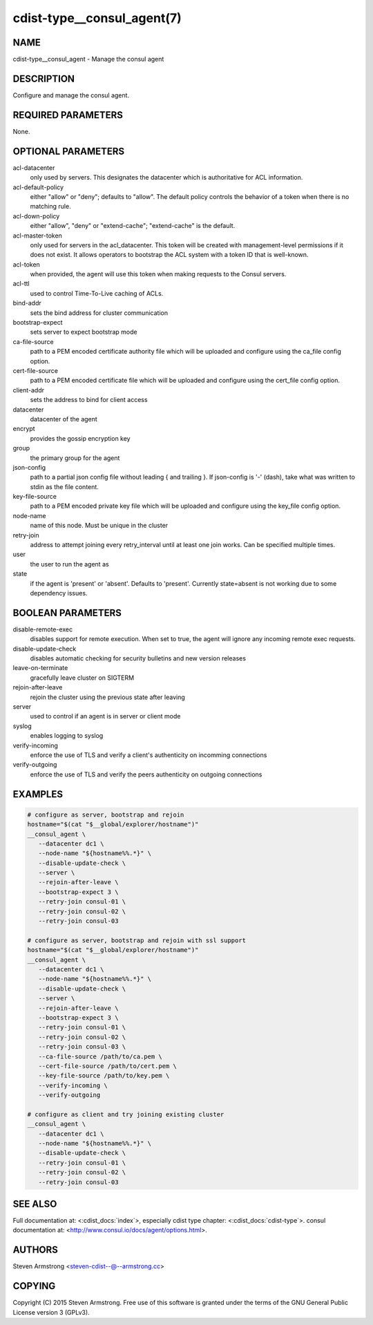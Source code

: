 cdist-type__consul_agent(7)
===========================

NAME
----
cdist-type__consul_agent - Manage the consul agent


DESCRIPTION
-----------
Configure and manage the consul agent.


REQUIRED PARAMETERS
-------------------
None.


OPTIONAL PARAMETERS
-------------------
acl-datacenter
   only used by servers. This designates the datacenter which is authoritative
   for ACL information.

acl-default-policy
   either "allow" or "deny"; defaults to "allow". The default policy controls the
   behavior of a token when there is no matching rule.

acl-down-policy
   either "allow", "deny" or "extend-cache"; "extend-cache" is the default.

acl-master-token
   only used for servers in the acl_datacenter. This token will be created with
   management-level permissions if it does not exist. It allows operators to
   bootstrap the ACL system with a token ID that is well-known.

acl-token
   when provided, the agent will use this token when making requests to the
   Consul servers.

acl-ttl
   used to control Time-To-Live caching of ACLs.

bind-addr
   sets the bind address for cluster communication

bootstrap-expect
   sets server to expect bootstrap mode

ca-file-source
   path to a PEM encoded certificate authority file which will be uploaded and
   configure using the ca_file config option.

cert-file-source
   path to a PEM encoded certificate file which will be uploaded and
   configure using the cert_file config option.

client-addr
   sets the address to bind for client access

datacenter
   datacenter of the agent

encrypt
   provides the gossip encryption key

group
   the primary group for the agent

json-config
   path to a partial json config file without leading { and trailing }.
   If json-config is '-' (dash), take what was written to stdin as the file content.

key-file-source
   path to a PEM encoded private key file which will be uploaded and
   configure using the key_file config option.

node-name
   name of this node. Must be unique in the cluster

retry-join
   address to attempt joining every retry_interval until at least one join works.
   Can be specified multiple times.

user
   the user to run the agent as

state
   if the agent is 'present' or 'absent'. Defaults to 'present'.
   Currently state=absent is not working due to some dependency issues.


BOOLEAN PARAMETERS
------------------
disable-remote-exec
   disables support for remote execution. When set to true, the agent will ignore any incoming remote exec requests.

disable-update-check
   disables automatic checking for security bulletins and new version releases

leave-on-terminate
   gracefully leave cluster on SIGTERM

rejoin-after-leave
   rejoin the cluster using the previous state after leaving

server
   used to control if an agent is in server or client mode

syslog
   enables logging to syslog

verify-incoming
   enforce the use of TLS and verify a client's authenticity on incomming connections

verify-outgoing
   enforce the use of TLS and verify the peers authenticity on outgoing connections


EXAMPLES
--------

.. code-block:: sh

    # configure as server, bootstrap and rejoin
    hostname="$(cat "$__global/explorer/hostname")"
    __consul_agent \
       --datacenter dc1 \
       --node-name "${hostname%%.*}" \
       --disable-update-check \
       --server \
       --rejoin-after-leave \
       --bootstrap-expect 3 \
       --retry-join consul-01 \
       --retry-join consul-02 \
       --retry-join consul-03

    # configure as server, bootstrap and rejoin with ssl support
    hostname="$(cat "$__global/explorer/hostname")"
    __consul_agent \
       --datacenter dc1 \
       --node-name "${hostname%%.*}" \
       --disable-update-check \
       --server \
       --rejoin-after-leave \
       --bootstrap-expect 3 \
       --retry-join consul-01 \
       --retry-join consul-02 \
       --retry-join consul-03 \
       --ca-file-source /path/to/ca.pem \
       --cert-file-source /path/to/cert.pem \
       --key-file-source /path/to/key.pem \
       --verify-incoming \
       --verify-outgoing

    # configure as client and try joining existing cluster
    __consul_agent \
       --datacenter dc1 \
       --node-name "${hostname%%.*}" \
       --disable-update-check \
       --retry-join consul-01 \
       --retry-join consul-02 \
       --retry-join consul-03


SEE ALSO
--------
Full documentation at: <:cdist_docs:`index`>,
especially cdist type chapter: <:cdist_docs:`cdist-type`>.
consul documentation at:
<http://www.consul.io/docs/agent/options.html>.


AUTHORS
-------
Steven Armstrong <steven-cdist--@--armstrong.cc>


COPYING
-------
Copyright \(C) 2015 Steven Armstrong. Free use of this software is
granted under the terms of the GNU General Public License version 3 (GPLv3).
